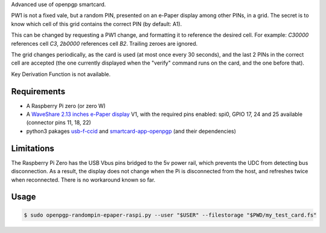 Advanced use of openpgp smartcard.

PW1 is not a fixed vale, but a random PIN, presented on an e-Paper display among
other PINs, in a grid. The secret is to know which cell of this grid contains
the correct PIN (by default: A1).

This can be changed by requesting a PW1 change, and formatting it to reference
the desired cell. For example: `C30000` references cell `C3`, `2b0000`
references cell `B2`. Trailing zeroes are ignored.

The grid changes periodically, as the card is used (at most once every
30 seconds), and the last 2 PINs in the correct cell are accepted (the one
currently displayed when the "verify" command runs on the card, and the one
before that).

Key Derivation Function is not available.

Requirements
------------

- A Raspberry Pi zero (or zero W)
- A `WaveShare 2.13 inches e-Paper display`_ V1, with the required pins
  enabled: spi0, GPIO 17, 24 and 25 available (connector pins 11, 18, 22)
- python3 pakages `usb-f-ccid`_ and `smartcard-app-openpgp`_ (and their
  dependencies)

Limitations
-----------

The Raspberry Pi Zero has the USB Vbus pins bridged to the 5v power rail, which
prevents the UDC from detecting bus disconnection. As a result, the display does
not change when the Pi is disconnected from the host, and refreshes twice when
reconnected. There is no workaround known so far.

Usage
-----

.. code:: shell

  $ sudo openpgp-randompin-epaper-raspi.py --user "$USER" --filestorage "$PWD/my_test_card.fs"

.. _usb-f-ccid: https://github.com/vpelletier/python-usb-f-ccid
.. _smartcard-app-openpgp: https://github.com/vpelletier/python-smartcard-app-openpgp
.. _WaveShare 2.13 inches e-Paper display: https://www.waveshare.com/wiki/2.13inch_e-Paper_HAT